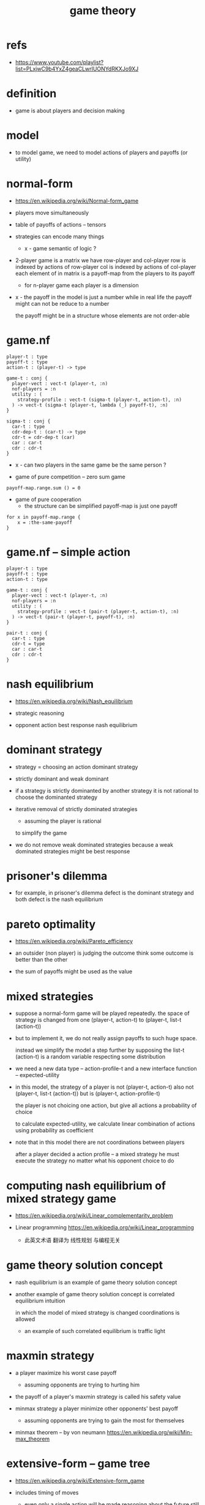 #+title: game theory

* refs

  - https://www.youtube.com/playlist?list=PLxjwC9b4YxZ4geaCLwrIUONYdRKXJo9XJ

* definition

  - game is about players and decision making

* model

  - to model game, we need to model
    actions of players
    and payoffs (or utility)

* normal-form

  - https://en.wikipedia.org/wiki/Normal-form_game

  - players move simultaneously

  - table of payoffs of actions -- tensors

  - strategies can encode many things

    - x - game semantic of logic ?

  - 2-player game is a matrix
    we have row-player and col-player
    row is indexed by actions of row-player
    col is indexed by actions of col-player
    each element of in matrix is a payoff-map
    from the players to its payoff

    - for n-player game
      each player is a dimension

  - x -
    the payoff in the model is just a number
    while in real life the payoff might can not be reduce to a number

    the payoff might be in a structure whose elements are not order-able

* game.nf

  #+begin_src cicada
  player-t : type
  payoff-t : type
  action-t : (player-t) -> type

  game-t : conj {
    player-vect : vect-t (player-t, :n)
    nof-players = :n
    utility : (
      strategy-profile : vect-t (sigma-t (player-t, action-t), :n)
    ) -> vect-t (sigma-t (player-t, lambda (_) payoff-t), :n)
  }

  sigma-t : conj {
    car-t : type
    cdr-dep-t : (car-t) -> type
    cdr-t = cdr-dep-t (car)
    car : car-t
    cdr : cdr-t
  }
  #+end_src

  - x -
    can two players in the same game be the same person ?

  - game of pure competition -- zero sum game

  #+begin_src cicada
  payoff-map.range.sum () = 0
  #+end_src

  - game of pure cooperation
    - the structure can be simplified
      payoff-map is just one payoff

  #+begin_src cicada
  for x in payoff-map.range {
      x = :the-same-payoff
  }
  #+end_src

* game.nf -- simple action

  #+begin_src cicada
  player-t : type
  payoff-t : type
  action-t : type

  game-t : conj {
    player-vect : vect-t (player-t, :n)
    nof-players = :n
    utility : (
      strategy-profile : vect-t (pair-t (player-t, action-t), :n)
    ) -> vect-t (pair-t (player-t, payoff-t), :n)
  }

  pair-t : conj {
    car-t : type
    cdr-t = type
    car : car-t
    cdr : cdr-t
  }
  #+end_src

* nash equilibrium

  - https://en.wikipedia.org/wiki/Nash_equilibrium

  - strategic reasoning

  - opponent action
    best response
    nash equilibrium

* dominant strategy

  - strategy = choosing an action
    dominant strategy

  - strictly dominant and weak dominant

  - if a strategy is strictly dominanted by another strategy
    it is not rational to choose the dominanted strategy

  - iterative removal of strictly dominated strategies
    - assuming the player is rational
    to simplify the game

  - we do not remove weak dominated strategies
    because a weak dominated strategies might be best response

* prisoner's dilemma

  - for example,
    in prisoner's dilemma
    defect is the dominant strategy
    and both defect is the nash equilibrium

* pareto optimality

  - https://en.wikipedia.org/wiki/Pareto_efficiency

  - an outsider (non player) is judging the outcome
    think some outcome is better than the other

  - the sum of payoffs might be used as the value

* mixed strategies

  - suppose a normal-form game will be played repeatedly.
    the space of strategy is changed
    from one (player-t, action-t)
    to (player-t, list-t (action-t))

  - but to implement it,
    we do not really assign payoffs to such huge space.

    instead we simplify the model a step further
    by supposing the list-t (action-t) is a random variable
    respecting some distribution

  - we need a new data type -- action-profile-t
    and a new interface function -- expected-utility

  - in this model,
    the strategy of a player
    is not (player-t, action-t)
    also not (player-t, list-t (action-t))
    but is (player-t, action-profile-t)

    the player is not choicing one action,
    but give all actions a probability of choice

    to calculate expected-utility,
    we calculate linear combination of actions
    using probability as coefficient

  - note that in this model
    there are not coordinations between players

    after a player decided a action profile -- a mixed strategy
    he must execute the strategy
    no matter what his opponent choice to do

* computing nash equilibrium of mixed strategy game

  - https://en.wikipedia.org/wiki/Linear_complementarity_problem

  - Linear programming
    https://en.wikipedia.org/wiki/Linear_programming
    - 此英文术语 翻译为 线性规划
      与编程无关

* game theory solution concept

  - nash equilibrium is an example of game theory solution concept

  - another example of game theory solution concept is
    correlated equilibrium intuition

    in which the model of mixed strategy is changed
    coordinations is allowed

    - an example of such correlated equilibrium
      is traffic light

* maxmin strategy

  - a player maximize his worst case payoff
    - assuming opponents are trying to hurting him

  - the payoff of a player's maxmin strategy
    is called his safety value

  - minmax strategy
    a player minimize other opponents' best payoff
    - assuming opponents are trying to gain the most for themselves

  - minmax theorem -- by von neumann
    https://en.wikipedia.org/wiki/Min-max_theorem

* extensive-form -- game tree

  - https://en.wikipedia.org/wiki/Extensive-form_game

  - includes timing of moves

    - even only a single action will be made
      reasoning about the future still need the concept of time

  - players move sequentially

  - keep track of decisions

* perfect-information game

  - example of extensive-form model

  - x -
    during the study of extensive-form model
    people try to reuse concepts learned
    from the study of normal-form model

    the following definitions are reused
    - pure strategy
    - pure best response
    - pure nash equilibrium
    - mixed strategy
    - mixed best response
    - mixed nash equilibrium

* subgame perfection nash equilibrium

  - if the nash equilibrium is sitll nash equilibrium
    in every subgame

  - this definition rules out non-credible threats

* backward induction algorithm

  - aim
    - calculate utility at root
    - find subgame perfection nash equilibrium

  - minmax algorithm
ul
